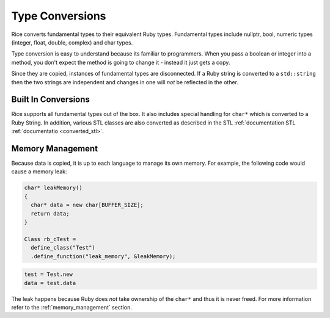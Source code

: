.. _type_conversion:

Type Conversions
================
Rice converts fundamental types to their equivalent Ruby types. Fundamental types include nullptr, bool, numeric types (integer, float, double, complex) and char types.

Type conversion is easy to understand because its familiar to programmers. When you pass a boolean or integer into a method, you don't expect the method is going to change it - instead it just gets a copy.

Since they are copied, instances of fundamental types are disconnected. If a Ruby string is converted to a ``std::string`` then the two strings are independent and changes in one will *not* be reflected in the other.

Built In Conversions
--------------------
Rice supports all fundamental types out of the box. It also includes special handling for ``char*`` which is converted to a Ruby String. In addition, various STL classes are also converted as described in the STL :ref:`documentation STL :ref:`documentatio  <converted_stl>`.

======================  ======================  =======================
C++ Type                Other Name              Ruby Type
======================  ======================  =======================
bool                                            TrueClass / FalseClass
int8_t / uint8_t        char                    String (binary encoding)
int8_t / uint8_t        char[]                  String (binary encoding)
int8_t / uint8_t        char*                   String (binary encoding)
int8_t                  signed char             String (binary encoding)
int8_t[]                signed char[]           String (binary encoding)
int8_t                  unsigned char           String (binary encoding)
int8_t[]                unsigned char[]         String (binary encoding)
int16_t                 short                   Integer
int16_t[]               short[]                 String (binary encoding)
uint16_t                unsigned short          Integer
uint16_t[]              unsigned short[]        String (binary encoding)
int32_t                 int                     Integer
int32_t[]               int[]                   String (binary encoding)
uint32_t                unsigned int            Integer
uint32_t[]              unsigned int[]          String (binary encoding)
int64_t                 long                    Integer
int64_t[]               long[]                  String (binary encoding)
uint64_t                unsigned long           Integer
int64_t[]               unsigned long[]         String (binary encoding)
int64_t                 long long               Integer
int64_t[]               long long[]             String (binary encoding)
uint64_t                unsigned long long      Integer
int64_t[]               unsigned long long[]    String (binary encoding)
float                                           Float
float[]                                         String (binary encoding)
double                                          Float
double[]                                        String (binary encoding)
======================  ======================  ========================

Memory Management
-----------------
Because data is copied, it is up to each language to manage its own memory. For example, the following code would cause a memory leak:

.. code-block:: cpp

  char* leakMemory()
  {
    char* data = new char[BUFFER_SIZE];
    return data;
  }

  Class rb_cTest =
    define_class("Test")
    .define_function("leak_memory", &leakMemory);

.. code-block:: ruby

  test = Test.new
  data = test.data

The leak happens because Ruby does *not* take ownership of the ``char*`` and thus it is never freed. For more information refer to the :ref:`memory_management` section.


